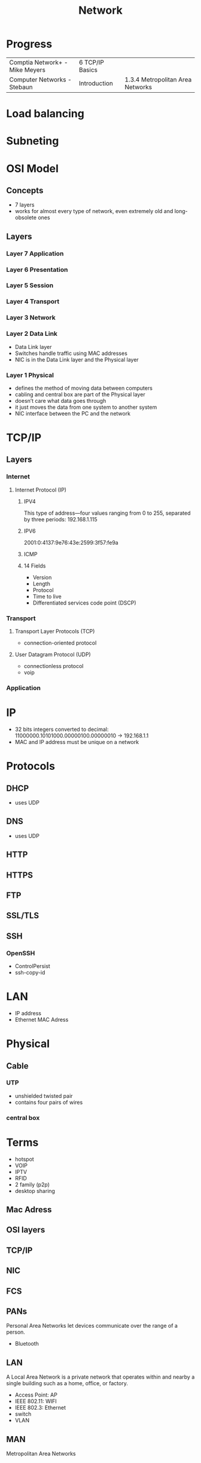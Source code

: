 #+TITLE: Network

* Progress
|                                |                 |                                  |
|--------------------------------+-----------------+----------------------------------|
| Comptia Network+ - Mike Meyers | 6 TCP/IP Basics |                                  |
| Computer Networks - Stebaun    | Introduction    | 1.3.4 Metropolitan Area Networks |

* Load balancing
* Subneting
* OSI Model
** Concepts
- 7 layers
- works for almost every type of network, even extremely old and long-obsolete ones
** Layers
*** Layer 7 Application
*** Layer 6 Presentation
*** Layer 5 Session
*** Layer 4 Transport
*** Layer 3 Network
*** Layer 2 Data Link
- Data Link layer
- Switches handle traffic using MAC addresses
- NIC is in the Data Link layer and the Physical layer
*** Layer 1 Physical
- defines the method of moving data between computers
- cabling and central box are part of the Physical layer
- doesn’t care what data goes through
- it just moves the data from one system to another system
- NIC interface between the PC and the network
* TCP/IP
** Layers
*** Internet
**** Internet Protocol (IP)
***** IPV4
This type of address—four values ranging from 0 to 255, separated by three
periods: 192.168.1.115
***** IPV6
2001:0:4137:9e76:43e:2599:3f57:fe9a

***** ICMP
***** 14 Fields
- Version
- Length
- Protocol
- Time to live
- Differentiated services code point (DSCP)
*** Transport
**** Transport Layer Protocols (TCP)
- connection-oriented protocol
**** User Datagram Protocol (UDP)
- connectionless protocol
- voip

*** Application
* IP
- 32 bits integers converted to decimal: 11000000.10101000.00000100.00000010 -> 192.168.1.1
- MAC and IP address must be unique on a network

* Protocols
** DHCP
- uses UDP

** DNS
- uses UDP
** HTTP
** HTTPS
** FTP
** SSL/TLS
** SSH
*** OpenSSH
    - ControlPersist
    - ssh-copy-id
* LAN
- IP address
- Ethernet MAC Adress
* Physical
** Cable
*** UTP
- unshielded twisted pair
- contains four pairs of wires
*** central box
* Terms
  - hotspot
  - VOIP
  - IPTV
  - RFID
  - 2 family (p2p)
  - desktop sharing
** Mac Adress
** OSI layers
** TCP/IP
** NIC
** FCS
** PANs
Personal Area Networks let devices communicate over the range of a person.

- Bluetooth
** LAN
A Local Area Network is a private network that operates within and nearby
a single building such as a home, office, or factory.

- Access Point: AP
- IEEE 802.11: WIFI
- IEEE 802.3: Ethernet
- switch
- VLAN
** MAN
Metropolitan Area Networks
* Software
** ssh
*** --
end of command line flags

It tells ssh or any other valid shell command not to try to parse what comes after command line options

#+begin_src shell

ssh nixcraft@server1.cyberciti.biz -- command1 --arg1 --arg2

#+end_src

 This ensures that command1 will accept --arg1 and --arg2 (or -opt1) as command-line arguments.
** ping
#+begin_src shell
ping 1.1
#+end_src
** ss
** dig
** ip
** ifconfig
configure a network interface
** whois
** host
** dig
** iwd
  #+begin_src shell

  ip a
  iw dev
  ip link set wlp2s0 up

  iwlist scan
  #+end_src

  add to /etc/network/interfaces

  #+begin_src shell
  iface wlp2s0 inet dhcp
        wpa-ssid ESSID
        wpa-psk PASSWORD
  #+end_src

  Bring up your interface and verify the connection:

  #+begin_src shell
  ifup wlp2s0
  iw wlp2s0 link
  ip a
  #+end_src
** dhcpd
** iw
** wpa_supplicant
** curl
curl - transfer a URL

|         |   |
|---------+---|
| -v <ip> |   |
| -<N>    |   |

*** read local file
#+begin_src shell-script
curl file:///home/user/.bashrc
#+end_src

** nmap
** nmcli
|                               |                                                                |
|-------------------------------+----------------------------------------------------------------|
| radio wifi on                 | Enable Your Wi-Fi Device                                       |
| dev status                    | Status                                                         |
| dev wifi list                 | Lisit available SSID                                           |
| dev wifi connect <SSID>       | connect to SSID                                                |
| --ask dev wifi connect <SSID> | password is provided in a manager to avoid dirty shell history |
| con show                      | list saved connections                                         |
| con down <SSID>               | disconnect of SSID                                             |
| con up <SSID>                 | reconnect to SSID                                              |
|                               |                                                                |

network manager wont work if /etc/network/interface is set to any device, remove it and procced again

** nslookup
** route
** netstat
|        |   |
|--------+---|
| -natp  |   |
| -tulpn |   |
** telnet
** rlogin
** traceroute
** ethtool
** netcat
** socat
** tcpdump
*** HTTP GET
tcpdump -i any -s 0 -A 'tcp[((tcp[12:1] & 0xf0) >> 2):4] = 0x47455420'
*** HTTP POST:
tcpdump -i any -s 0 -A 'tcp[((tcp[12:1] & 0xf0) >> 2):4] = 0x504F5354'
** wireshark
** ngrep
** iftop
** nethogs
